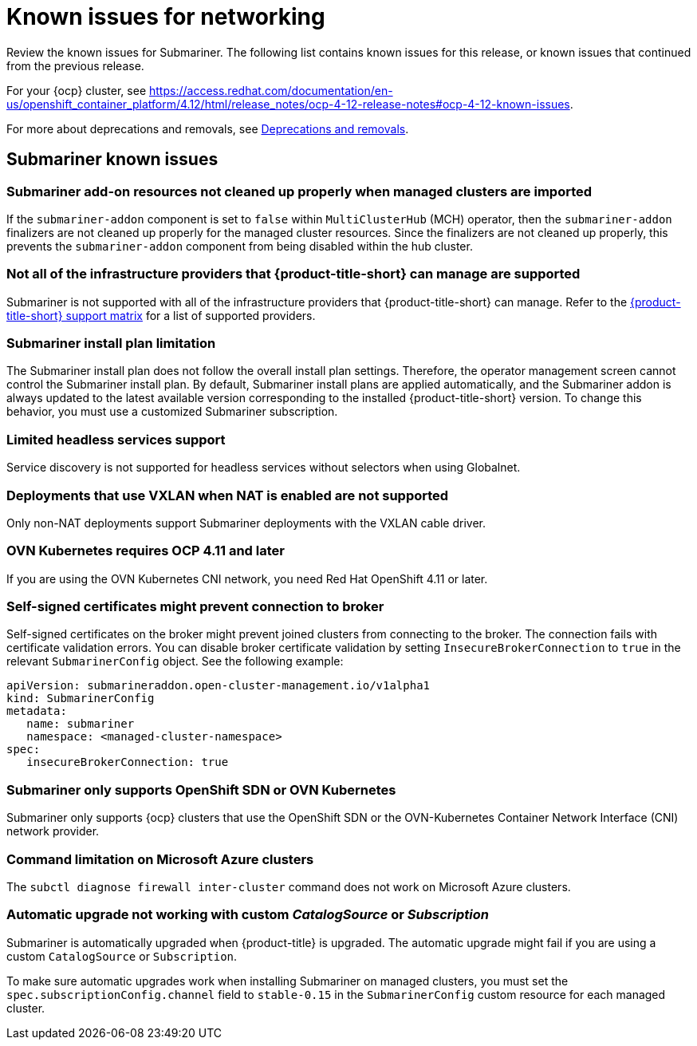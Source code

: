 [#known-issues_submariner]
= Known issues for networking

////
Please follow this format:

Title of known issue, be sure to match header and make title, header unique

Hidden comment: Release: #issue
Known issue process and when to write:

- Doesn't work the way it should
- Straightforward to describe
- Good to know before getting started
- Quick workaround, of any
- Applies to most, if not all, users
- Something that is likely to be fixed next release (never preannounce)
- Always comment with the issue number and version: //2.4:19417
- Link to customer BugZilla ONLY if it helps; don't link to internal BZs and GH issues.

Or consider a troubleshooting topic.
////

Review the known issues for Submariner. The following list contains known issues for this release, or known issues that continued from the previous release. 

For your {ocp} cluster, see https://access.redhat.com/documentation/en-us/openshift_container_platform/4.12/html/release_notes/ocp-4-12-release-notes#ocp-4-12-known-issues. 

For more about deprecations and removals, see xref:../release_notes/deprecate_remove.adoc#deprecations-removals[Deprecations and removals].

[#known-issues-submariner]
== Submariner known issues

[#submariner-addon-resources]
=== Submariner add-on resources not cleaned up properly when managed clusters are imported 
//2.9:ACM-8549

If the `submariner-addon` component is set to `false` within `MultiClusterHub` (MCH) operator, then the `submariner-addon` finalizers are not cleaned up properly for the managed cluster resources. Since the finalizers are not cleaned up properly, this prevents the `submariner-addon` component from being disabled within the hub cluster. 

[#not-all-infrastructure]
=== Not all of the infrastructure providers that {product-title-short} can manage are supported

Submariner is not supported with all of the infrastructure providers that {product-title-short} can manage. Refer to the link:{support-matrix}[{product-title-short} support matrix] for a list of supported providers.

[#subm-install-plan]
=== Submariner install plan limitation
//2.9:ACM-8260

The Submariner install plan does not follow the overall install plan settings. Therefore, the operator management screen cannot control the Submariner install plan. By default, Submariner install plans are applied automatically, and the Submariner addon is always updated to the latest available version corresponding to the installed  {product-title-short} version. To change this behavior, you must use a customized Submariner subscription. 

[#headless-services-globalnet]
=== Limited headless services support
//2.5:24159

Service discovery is not supported for headless services without selectors when using Globalnet.

[#submariner-vxlan]
=== Deployments that use VXLAN when NAT is enabled are not supported
//2.5:24258

Only non-NAT deployments support Submariner deployments with the VXLAN cable driver.

[#submariner-ovn-k8]
=== OVN Kubernetes requires OCP 4.11 and later
//2.6:25275

If you are using the OVN Kubernetes CNI network, you need Red Hat OpenShift 4.11 or later.

[#certificates-prevent-connection-broker]
=== Self-signed certificates might prevent connection to broker
//2.7:27008

Self-signed certificates on the broker might prevent joined clusters from connecting to the broker. The connection fails with certificate validation errors. You can disable broker certificate validation by setting `InsecureBrokerConnection` to `true` in the relevant `SubmarinerConfig` object. See the following example:

[source,yaml]
----
apiVersion: submarineraddon.open-cluster-management.io/v1alpha1
kind: SubmarinerConfig
metadata:
   name: submariner
   namespace: <managed-cluster-namespace>
spec:
   insecureBrokerConnection: true
----

[#submariner-sdn-cni]
=== Submariner only supports OpenShift SDN or OVN Kubernetes
//2.8:ACM-5306

Submariner only supports {ocp} clusters that use the OpenShift SDN or the OVN-Kubernetes Container Network Interface (CNI) network provider.

[#submariner-diagnose-azure]
=== Command limitation on Microsoft Azure clusters
//2.8:ACM-5327

The `subctl diagnose firewall inter-cluster` command does not work on Microsoft Azure clusters.

[#submariner-upgrade-limit]
=== Automatic upgrade not working with custom _CatalogSource_ or _Subscription_

Submariner is automatically upgraded when {product-title} is upgraded. The automatic upgrade might fail if you are using a custom `CatalogSource` or `Subscription`.

To make sure automatic upgrades work when installing Submariner on managed clusters, you must set the `spec.subscriptionConfig.channel` field to `stable-0.15` in the `SubmarinerConfig` custom resource for each managed cluster.

//[#known-issues-network]
//== Networking known issues
